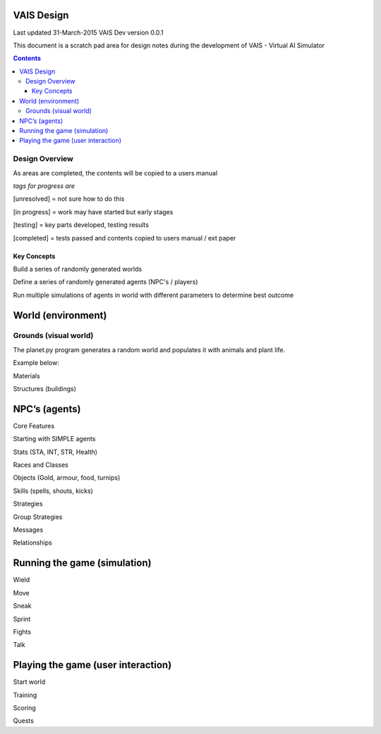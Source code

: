 
====================
VAIS Design
====================

Last updated 31-March-2015
VAIS Dev version 0.0.1

This document is a scratch pad area for design notes during the development of VAIS - Virtual AI Simulator

.. contents::



Design Overview 
---------------


As areas are completed, the contents will be copied to a users manual

*tags for progress are*

[unresolved]  = not sure how to do this

[in progress] = work may have started but early stages

[testing]     = key parts developed, testing results

[completed]   = tests passed and contents copied to users manual / ext paper




Key Concepts
``````````````

Build a series of randomly generated worlds

Define a series of randomly generated agents (NPC's / players)

Run multiple simulations of agents in world with different parameters to determine best outcome


================================
World (environment)
================================

Grounds (visual world)
--------------------------
The planet.py program generates a random world and populates it with 
animals and plant life.

Example below:

.. image:: ./map-base1.jpg


Materials

Structures (buildings)

================================
NPC’s (agents)
================================

Core Features

Starting with SIMPLE agents

Stats (STA, INT, STR, Health)

Races and Classes

Objects (Gold, armour, food, turnips)

Skills (spells, shouts, kicks)

Strategies

Group Strategies

Messages

Relationships

================================
Running the game (simulation)
================================

Wield

Move

Sneak

Sprint

Fights

Talk

=====================================
Playing the game (user interaction)
=====================================

Start world

Training

Scoring

Quests



